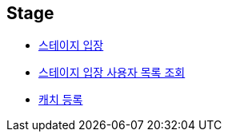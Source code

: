 // 도메인 명 : h1
== *Stage*

- link:stage/page/enter-stage.html[스테이지 입장, window=_blank]

- link:stage/page/get-stage-enter-users.html[스테이지 입장 사용자 목록 조회, window=_blank]

- link:stage/page/register-catch.html[캐치 등록, window=_blank]
